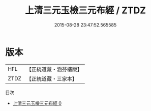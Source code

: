 #+TITLE: 上清三元玉檢三元布經 / ZTDZ

#+DATE: 2015-08-28 23:47:52.565585
* 版本
 |       HFL|【正統道藏・涵芬樓版】|
 |      ZTDZ|【正統道藏・三家本】|
目次
 - [[file:KR5b0038_000.txt][上清三元玉檢三元布經 0]]
